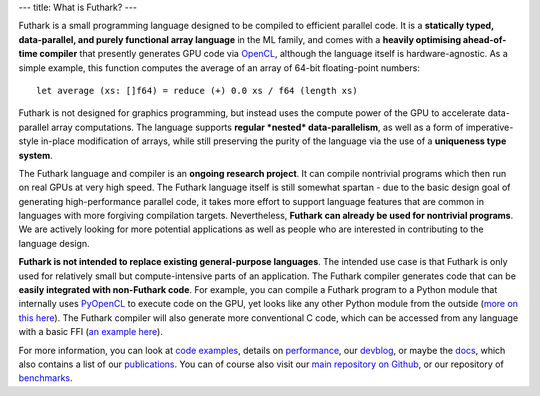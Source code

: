 ---
title: What is Futhark?
---

Futhark is a small programming language designed to be compiled to
efficient parallel code.  It is a **statically typed, data-parallel,
and purely functional array language** in the ML family, and comes
with a **heavily optimising ahead-of-time compiler** that presently
generates GPU code via OpenCL_, although the language itself is
hardware-agnostic.  As a simple example, this function computes the
average of an array of 64-bit floating-point numbers::

  let average (xs: []f64) = reduce (+) 0.0 xs / f64 (length xs)

Futhark is not designed for graphics programming, but instead uses the
compute power of the GPU to accelerate data-parallel array
computations.  The language supports **regular *nested*
data-parallelism**, as well as a form of imperative-style in-place
modification of arrays, while still preserving the purity of the
language via the use of a **uniqueness type system**.

The Futhark language and compiler is an **ongoing research project**.
It can compile nontrivial programs which then run on real GPUs at very
high speed.  The Futhark language itself is still somewhat spartan -
due to the basic design goal of generating high-performance parallel
code, it takes more effort to support language features that are
common in languages with more forgiving compilation targets.
Nevertheless, **Futhark can already be used for nontrivial programs**.
We are actively looking for more potential applications as well as
people who are interested in contributing to the language design.

**Futhark is not intended to replace existing general-purpose
languages**.  The intended use case is that Futhark is only used for
relatively small but compute-intensive parts of an application.  The
Futhark compiler generates code that can be **easily integrated with
non-Futhark code**.  For example, you can compile a Futhark program to
a Python module that internally uses PyOpenCL_ to execute code on the
GPU, yet looks like any other Python module from the outside (`more on
this here`_).  The Futhark compiler will also generate more
conventional C code, which can be accessed from any language with a
basic FFI (`an example here`_).

For more information, you can look at `code examples`_, details on
performance_, our devblog_, or maybe the docs_, which also contains a
list of our publications_.  You can of course also visit our `main
repository on Github`_, or our repository of `benchmarks`_.

.. _OpenCL: https://en.wikipedia.org/wiki/OpenCL
.. _`code examples`: /examples.html
.. _performance: /performance.html
.. _devblog: /blog.html
.. _docs: /docs.html
.. _publications: /docs.html#publications
.. _PyOpenCL: https://mathema.tician.de/software/pyopencl/
.. _associative: https://en.wikipedia.org/wiki/Associative_property
.. _commutative: https://en.wikipedia.org/wiki/Commutative_property
.. _`main repository on Github`: https://github.com/diku-dk/futhark
.. _`more on this here`: /blog/2016-04-15-futhark-and-pyopencl.html
.. _`an example here`: /blog/2017-10-26-calling-futhark-from-c-and-haskell.html
.. _benchmarks: https://github.com/diku-dk/futhark-benchmarks

